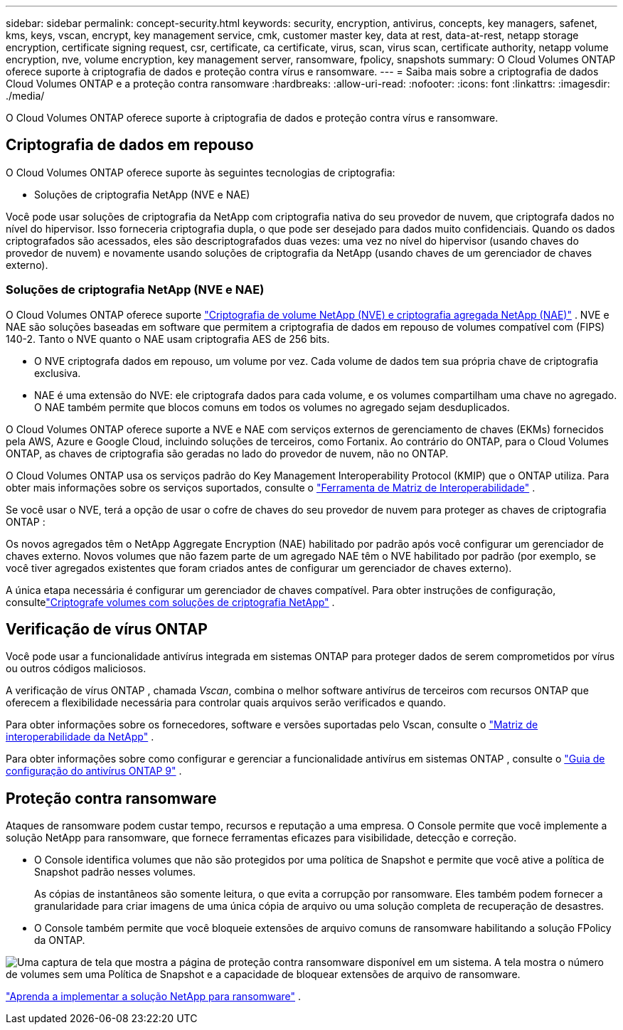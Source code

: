 ---
sidebar: sidebar 
permalink: concept-security.html 
keywords: security, encryption, antivirus, concepts, key managers, safenet, kms, keys, vscan, encrypt, key management service, cmk, customer master key, data at rest, data-at-rest, netapp storage encryption, certificate signing request, csr, certificate, ca certificate, virus, scan, virus scan, certificate authority, netapp volume encryption, nve, volume encryption, key management server, ransomware, fpolicy, snapshots 
summary: O Cloud Volumes ONTAP oferece suporte à criptografia de dados e proteção contra vírus e ransomware. 
---
= Saiba mais sobre a criptografia de dados Cloud Volumes ONTAP e a proteção contra ransomware
:hardbreaks:
:allow-uri-read: 
:nofooter: 
:icons: font
:linkattrs: 
:imagesdir: ./media/


[role="lead"]
O Cloud Volumes ONTAP oferece suporte à criptografia de dados e proteção contra vírus e ransomware.



== Criptografia de dados em repouso

O Cloud Volumes ONTAP oferece suporte às seguintes tecnologias de criptografia:

* Soluções de criptografia NetApp (NVE e NAE)


ifdef::aws[]

* Serviço de gerenciamento de chaves da AWS


endif::aws[]

ifdef::azure[]

* Criptografia do Serviço de Armazenamento do Azure


endif::azure[]

ifdef::gcp[]

* Criptografia padrão do Google Cloud Platform


endif::gcp[]

Você pode usar soluções de criptografia da NetApp com criptografia nativa do seu provedor de nuvem, que criptografa dados no nível do hipervisor.  Isso forneceria criptografia dupla, o que pode ser desejado para dados muito confidenciais.  Quando os dados criptografados são acessados, eles são descriptografados duas vezes: uma vez no nível do hipervisor (usando chaves do provedor de nuvem) e novamente usando soluções de criptografia da NetApp (usando chaves de um gerenciador de chaves externo).



=== Soluções de criptografia NetApp (NVE e NAE)

O Cloud Volumes ONTAP oferece suporte https://www.netapp.com/pdf.html?item=/media/17070-ds-3899.pdf["Criptografia de volume NetApp (NVE) e criptografia agregada NetApp (NAE)"^] .  NVE e NAE são soluções baseadas em software que permitem a criptografia de dados em repouso de volumes compatível com (FIPS) 140-2.  Tanto o NVE quanto o NAE usam criptografia AES de 256 bits.

* O NVE criptografa dados em repouso, um volume por vez.  Cada volume de dados tem sua própria chave de criptografia exclusiva.
* NAE é uma extensão do NVE: ele criptografa dados para cada volume, e os volumes compartilham uma chave no agregado.  O NAE também permite que blocos comuns em todos os volumes no agregado sejam desduplicados.


O Cloud Volumes ONTAP oferece suporte a NVE e NAE com serviços externos de gerenciamento de chaves (EKMs) fornecidos pela AWS, Azure e Google Cloud, incluindo soluções de terceiros, como Fortanix.  Ao contrário do ONTAP, para o Cloud Volumes ONTAP, as chaves de criptografia são geradas no lado do provedor de nuvem, não no ONTAP.

O Cloud Volumes ONTAP usa os serviços padrão do Key Management Interoperability Protocol (KMIP) que o ONTAP utiliza.  Para obter mais informações sobre os serviços suportados, consulte o https://imt.netapp.com/imt/#welcome["Ferramenta de Matriz de Interoperabilidade"^] .

Se você usar o NVE, terá a opção de usar o cofre de chaves do seu provedor de nuvem para proteger as chaves de criptografia ONTAP :

ifdef::aws[]

* Serviço de gerenciamento de chaves da AWS (KMS)


endif::aws[]

ifdef::azure[]

* Cofre de Chaves do Azure (AKV)


endif::azure[]

ifdef::gcp[]

* Serviço de gerenciamento de chaves do Google Cloud


endif::gcp[]

Os novos agregados têm o NetApp Aggregate Encryption (NAE) habilitado por padrão após você configurar um gerenciador de chaves externo.  Novos volumes que não fazem parte de um agregado NAE têm o NVE habilitado por padrão (por exemplo, se você tiver agregados existentes que foram criados antes de configurar um gerenciador de chaves externo).

A única etapa necessária é configurar um gerenciador de chaves compatível.  Para obter instruções de configuração, consultelink:task-encrypting-volumes.html["Criptografe volumes com soluções de criptografia NetApp"] .

ifdef::aws[]



=== Serviço de gerenciamento de chaves da AWS

Ao iniciar um sistema Cloud Volumes ONTAP na AWS, você pode habilitar a criptografia de dados usando o http://docs.aws.amazon.com/kms/latest/developerguide/overview.html["Serviço de gerenciamento de chaves da AWS (KMS)"^] .  O NetApp Console solicita chaves de dados usando uma chave mestra do cliente (CMK).


TIP: Não é possível alterar o método de criptografia de dados da AWS depois de criar um sistema Cloud Volumes ONTAP .

Se você quiser usar essa opção de criptografia, deverá garantir que o AWS KMS esteja configurado corretamente.  Para obter informações, consultelink:task-setting-up-kms.html["Configurando o AWS KMS"] .

endif::aws[]

ifdef::azure[]



=== Criptografia do Serviço de Armazenamento do Azure

Os dados são criptografados automaticamente no Cloud Volumes ONTAP no Azure usando https://learn.microsoft.com/en-us/azure/security/fundamentals/encryption-overview["Criptografia do Serviço de Armazenamento do Azure"^] com uma chave gerenciada pela Microsoft.

Você pode usar suas próprias chaves de criptografia, se preferir. link:task-set-up-azure-encryption.html["Aprenda a configurar o Cloud Volumes ONTAP para usar uma chave gerenciada pelo cliente no Azure"] .

endif::azure[]

ifdef::gcp[]



=== Criptografia padrão do Google Cloud Platform

https://cloud.google.com/security/encryption-at-rest/["Criptografia de dados em repouso do Google Cloud Platform"^]é habilitado por padrão para Cloud Volumes ONTAP.  Nenhuma configuração é necessária.

Embora o Google Cloud Storage sempre criptografe seus dados antes de gravá-los no disco, você pode usar as APIs do Console para criar um sistema Cloud Volumes ONTAP que usa _chaves de criptografia gerenciadas pelo cliente_.  Essas são chaves que você gera e gerencia no GCP usando o Cloud Key Management Service. link:task-setting-up-gcp-encryption.html["Saber mais"] .

endif::gcp[]



== Verificação de vírus ONTAP

Você pode usar a funcionalidade antivírus integrada em sistemas ONTAP para proteger dados de serem comprometidos por vírus ou outros códigos maliciosos.

A verificação de vírus ONTAP , chamada _Vscan_, combina o melhor software antivírus de terceiros com recursos ONTAP que oferecem a flexibilidade necessária para controlar quais arquivos serão verificados e quando.

Para obter informações sobre os fornecedores, software e versões suportadas pelo Vscan, consulte o http://mysupport.netapp.com/matrix["Matriz de interoperabilidade da NetApp"^] .

Para obter informações sobre como configurar e gerenciar a funcionalidade antivírus em sistemas ONTAP , consulte o http://docs.netapp.com/ontap-9/topic/com.netapp.doc.dot-cm-acg/home.html["Guia de configuração do antivírus ONTAP 9"^] .



== Proteção contra ransomware

Ataques de ransomware podem custar tempo, recursos e reputação a uma empresa.  O Console permite que você implemente a solução NetApp para ransomware, que fornece ferramentas eficazes para visibilidade, detecção e correção.

* O Console identifica volumes que não são protegidos por uma política de Snapshot e permite que você ative a política de Snapshot padrão nesses volumes.
+
As cópias de instantâneos são somente leitura, o que evita a corrupção por ransomware.  Eles também podem fornecer a granularidade para criar imagens de uma única cópia de arquivo ou uma solução completa de recuperação de desastres.

* O Console também permite que você bloqueie extensões de arquivo comuns de ransomware habilitando a solução FPolicy da ONTAP.


image:screenshot_ransomware_protection.gif["Uma captura de tela que mostra a página de proteção contra ransomware disponível em um sistema.  A tela mostra o número de volumes sem uma Política de Snapshot e a capacidade de bloquear extensões de arquivo de ransomware."]

link:task-protecting-ransomware.html["Aprenda a implementar a solução NetApp para ransomware"] .
